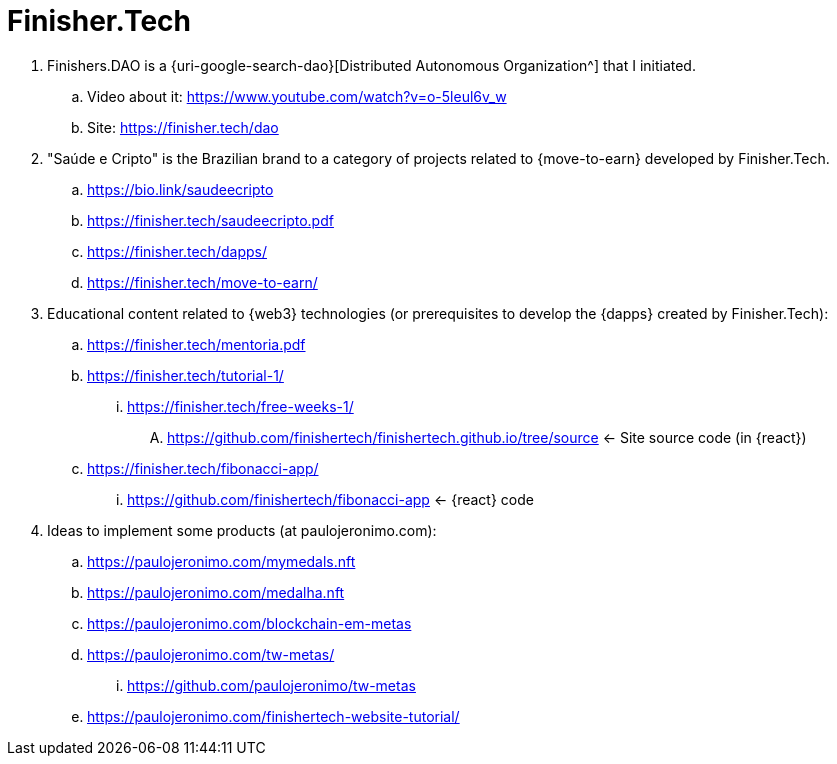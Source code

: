 [[finishertech]]
= Finisher.Tech

. [[finishersdao]]Finishers.DAO is a {uri-google-search-dao}[Distributed
  Autonomous Organization^] that I initiated.
.. Video about it: https://www.youtube.com/watch?v=o-5leul6v_w
.. Site: https://finisher.tech/dao
. [[saudeecripto]]"Saúde e Cripto" is the Brazilian brand to a category
  of projects related to {move-to-earn} developed by Finisher.Tech.
.. https://bio.link/saudeecripto
.. https://finisher.tech/saudeecripto.pdf
.. https://finisher.tech/dapps/
.. https://finisher.tech/move-to-earn/
. Educational content related to {web3} technologies (or prerequisites
  to develop the {dapps} created by Finisher.Tech):
.. https://finisher.tech/mentoria.pdf
.. https://finisher.tech/tutorial-1/
... https://finisher.tech/free-weeks-1/
.... https://github.com/finishertech/finishertech.github.io/tree/source
<- Site source code (in {react})
.. https://finisher.tech/fibonacci-app/
... https://github.com/finishertech/fibonacci-app
<- {react} code
. Ideas to implement some products (at paulojeronimo.com):
.. https://paulojeronimo.com/mymedals.nft
.. https://paulojeronimo.com/medalha.nft
.. https://paulojeronimo.com/blockchain-em-metas
.. https://paulojeronimo.com/tw-metas/
... https://github.com/paulojeronimo/tw-metas
.. https://paulojeronimo.com/finishertech-website-tutorial/
